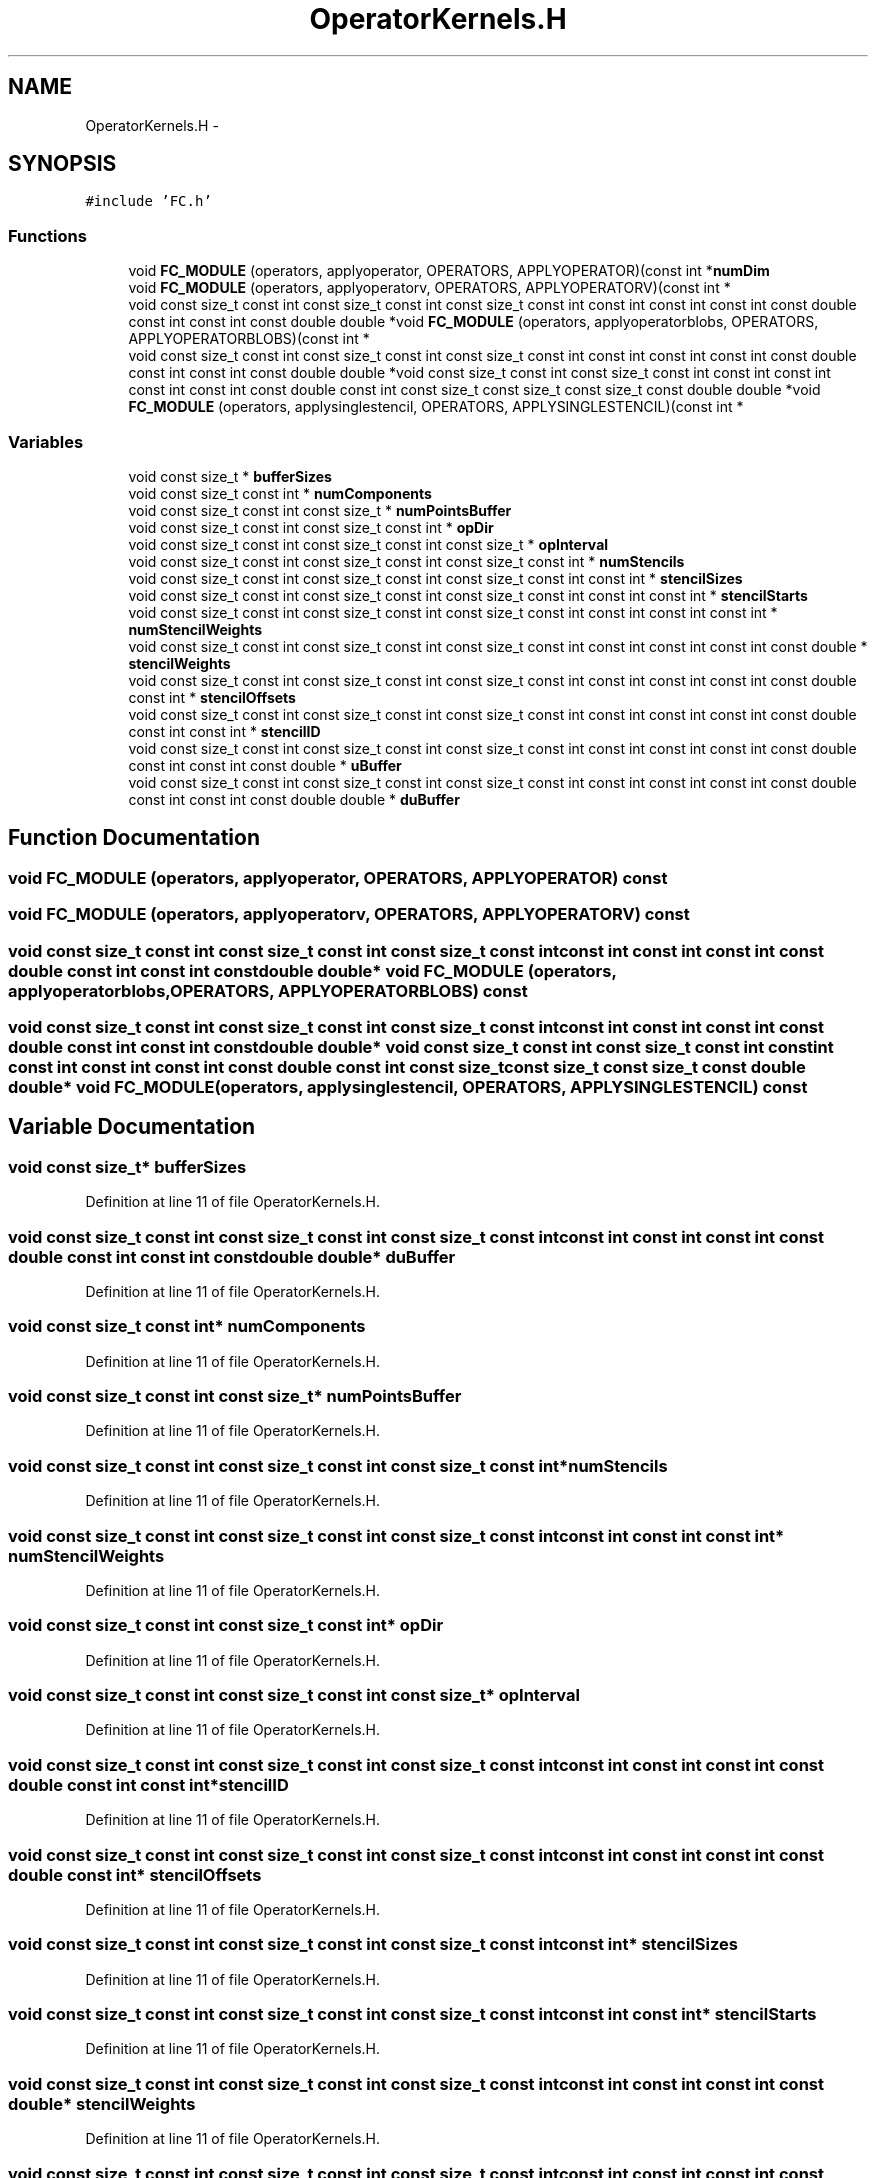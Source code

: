 .TH "OperatorKernels.H" 3 "Fri Apr 10 2020" "Version 1.0" "JustKernels" \" -*- nroff -*-
.ad l
.nh
.SH NAME
OperatorKernels.H \- 
.SH SYNOPSIS
.br
.PP
\fC#include 'FC\&.h'\fP
.br

.SS "Functions"

.in +1c
.ti -1c
.RI "void \fBFC_MODULE\fP (operators, applyoperator, OPERATORS, APPLYOPERATOR)(const int *\fBnumDim\fP"
.br
.ti -1c
.RI "void \fBFC_MODULE\fP (operators, applyoperatorv, OPERATORS, APPLYOPERATORV)(const int *"
.br
.ti -1c
.RI "void const size_t const int const size_t const int const size_t const int const int const int const int const double const int const int const double double *void \fBFC_MODULE\fP (operators, applyoperatorblobs, OPERATORS, APPLYOPERATORBLOBS)(const int *"
.br
.ti -1c
.RI "void const size_t const int const size_t const int const size_t const int const int const int const int const double const int const int const double double *void const size_t const int const size_t const int const int const int const int const int const double const int const size_t const size_t const size_t const double double *void \fBFC_MODULE\fP (operators, applysinglestencil, OPERATORS, APPLYSINGLESTENCIL)(const int *"
.br
.in -1c
.SS "Variables"

.in +1c
.ti -1c
.RI "void const size_t * \fBbufferSizes\fP"
.br
.ti -1c
.RI "void const size_t const int * \fBnumComponents\fP"
.br
.ti -1c
.RI "void const size_t const int const size_t * \fBnumPointsBuffer\fP"
.br
.ti -1c
.RI "void const size_t const int const size_t const int * \fBopDir\fP"
.br
.ti -1c
.RI "void const size_t const int const size_t const int const size_t * \fBopInterval\fP"
.br
.ti -1c
.RI "void const size_t const int const size_t const int const size_t const int * \fBnumStencils\fP"
.br
.ti -1c
.RI "void const size_t const int const size_t const int const size_t const int const int * \fBstencilSizes\fP"
.br
.ti -1c
.RI "void const size_t const int const size_t const int const size_t const int const int const int * \fBstencilStarts\fP"
.br
.ti -1c
.RI "void const size_t const int const size_t const int const size_t const int const int const int const int * \fBnumStencilWeights\fP"
.br
.ti -1c
.RI "void const size_t const int const size_t const int const size_t const int const int const int const int const double * \fBstencilWeights\fP"
.br
.ti -1c
.RI "void const size_t const int const size_t const int const size_t const int const int const int const int const double const int * \fBstencilOffsets\fP"
.br
.ti -1c
.RI "void const size_t const int const size_t const int const size_t const int const int const int const int const double const int const int * \fBstencilID\fP"
.br
.ti -1c
.RI "void const size_t const int const size_t const int const size_t const int const int const int const int const double const int const int const double * \fBuBuffer\fP"
.br
.ti -1c
.RI "void const size_t const int const size_t const int const size_t const int const int const int const int const double const int const int const double double * \fBduBuffer\fP"
.br
.in -1c
.SH "Function Documentation"
.PP 
.SS "void FC_MODULE (operators, applyoperator, OPERATORS, APPLYOPERATOR) const"

.SS "void FC_MODULE (operators, applyoperatorv, OPERATORS, APPLYOPERATORV) const"

.SS "void const size_t const int const size_t const int const size_t const int const int const int const int const double const int const int const double double* void FC_MODULE (operators, applyoperatorblobs, OPERATORS, APPLYOPERATORBLOBS) const"

.SS "void const size_t const int const size_t const int const size_t const int const int const int const int const double const int const int const double double* void const size_t const int const size_t const int const int const int const int const int const double const int const size_t const size_t const size_t const double double* void FC_MODULE (operators, applysinglestencil, OPERATORS, APPLYSINGLESTENCIL) const"

.SH "Variable Documentation"
.PP 
.SS "void const size_t* bufferSizes"

.PP
Definition at line 11 of file OperatorKernels\&.H\&.
.SS "void const size_t const int const size_t const int const size_t const int const int const int const int const double const int const int const double double* duBuffer"

.PP
Definition at line 11 of file OperatorKernels\&.H\&.
.SS "void const size_t const int* numComponents"

.PP
Definition at line 11 of file OperatorKernels\&.H\&.
.SS "void const size_t const int const size_t* numPointsBuffer"

.PP
Definition at line 11 of file OperatorKernels\&.H\&.
.SS "void const size_t const int const size_t const int const size_t const int* numStencils"

.PP
Definition at line 11 of file OperatorKernels\&.H\&.
.SS "void const size_t const int const size_t const int const size_t const int const int const int const int* numStencilWeights"

.PP
Definition at line 11 of file OperatorKernels\&.H\&.
.SS "void const size_t const int const size_t const int* opDir"

.PP
Definition at line 11 of file OperatorKernels\&.H\&.
.SS "void const size_t const int const size_t const int const size_t* opInterval"

.PP
Definition at line 11 of file OperatorKernels\&.H\&.
.SS "void const size_t const int const size_t const int const size_t const int const int const int const int const double const int const int* stencilID"

.PP
Definition at line 11 of file OperatorKernels\&.H\&.
.SS "void const size_t const int const size_t const int const size_t const int const int const int const int const double const int* stencilOffsets"

.PP
Definition at line 11 of file OperatorKernels\&.H\&.
.SS "void const size_t const int const size_t const int const size_t const int const int* stencilSizes"

.PP
Definition at line 11 of file OperatorKernels\&.H\&.
.SS "void const size_t const int const size_t const int const size_t const int const int const int* stencilStarts"

.PP
Definition at line 11 of file OperatorKernels\&.H\&.
.SS "void const size_t const int const size_t const int const size_t const int const int const int const int const double* stencilWeights"

.PP
Definition at line 11 of file OperatorKernels\&.H\&.
.SS "void const size_t const int const size_t const int const size_t const int const int const int const int const double const int const int const double* uBuffer"

.PP
Definition at line 11 of file OperatorKernels\&.H\&.
.SH "Author"
.PP 
Generated automatically by Doxygen for JustKernels from the source code\&.
